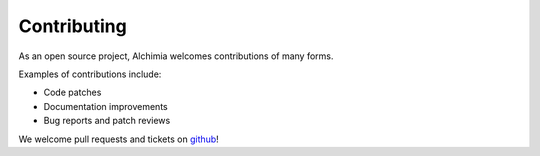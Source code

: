 Contributing
============

As an open source project, Alchimia welcomes contributions of many forms.

Examples of contributions include:

* Code patches
* Documentation improvements
* Bug reports and patch reviews

We welcome pull requests and tickets on `github`_!

.. _`github`: https://github.com/alex/alchimia
